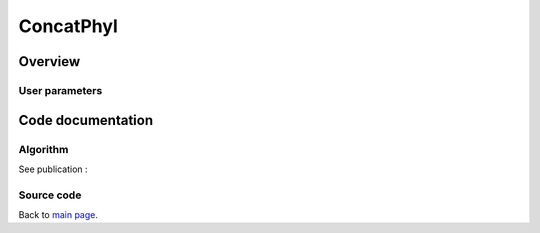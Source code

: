 **********
ConcatPhyl
**********


Overview
********


User parameters
===============


Code documentation
******************

Algorithm
=========

See publication : 

Source code
===========


Back to `main page <index.html>`_.